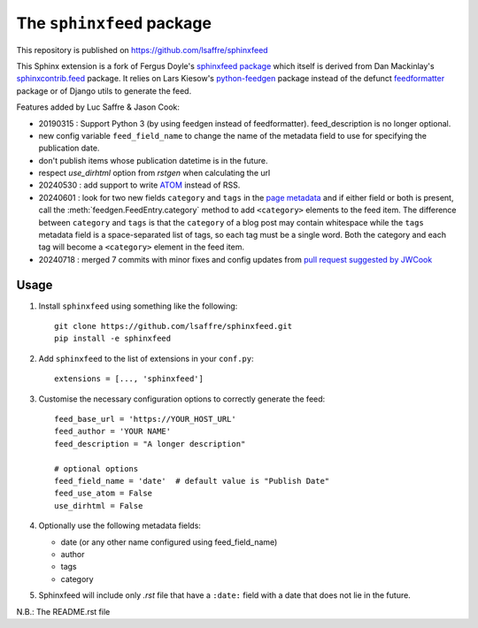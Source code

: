 ==========================
The ``sphinxfeed`` package
==========================


..
    This file has been generated by ``inv readme`` from the `long_description`
    of the :file:`setup.py` file. Do not edit this file, but edit the
    :file:`setup.py` file and run ``inv readme``. Run ``pip install atelier`` to
    get the ``inv readme`` command.




This repository is published on https://github.com/lsaffre/sphinxfeed

This Sphinx extension is a fork of Fergus Doyle's `sphinxfeed package
<https://github.com/junkafarian/sphinxfeed>`__ which itself is derived from Dan
Mackinlay's `sphinxcontrib.feed
<http://bitbucket.org/birkenfeld/sphinx-contrib/src/tip/feed/>`_ package.  It
relies on Lars Kiesow's `python-feedgen <https://feedgen.kiesow.be>`__ package
instead of the defunct `feedformatter
<http://code.google.com/p/feedformatter/>`_ package or of Django utils to
generate the feed.

Features added by Luc Saffre & Jason Cook:

- 20190315 : Support Python 3 (by using feedgen instead of feedformatter).
  feed_description is no longer optional.

- new config variable ``feed_field_name`` to change the name of the
  metadata field to use for specifying the publication date.
- don't publish items whose publication datetime is in the future.
- respect `use_dirhtml` option from `rstgen` when calculating the url
- 20240530 : add support to write
  `ATOM <https://validator.w3.org/feed/docs/atom.html>`__ instead of RSS.

- 20240601 : look for two new fields ``category`` and ``tags`` in the `page
  metadata
  <https://www.sphinx-doc.org/en/master/usage/restructuredtext/field-lists.html>`__
  and if either field or both is present, call the
  :meth:`feedgen.FeedEntry.category` method to add ``<category>`` elements to
  the feed item. The difference between ``category`` and ``tags`` is that  the
  ``category`` of a blog post may contain whitespace while the ``tags`` metadata
  field is a space-separated list of tags, so each tag must be a single word.
  Both the category and each tag will become a ``<category>`` element in the
  feed item.

- 20240718 : merged 7 commits with minor fixes and config updates from `pull
  request suggested by JWCook <https://github.com/lsaffre/sphinxfeed/pull/1>`__


Usage
-----

#. Install ``sphinxfeed`` using something like the following::

    git clone https://github.com/lsaffre/sphinxfeed.git
    pip install -e sphinxfeed


#. Add ``sphinxfeed`` to the list of extensions in your ``conf.py``::

       extensions = [..., 'sphinxfeed']

#. Customise the necessary configuration options to correctly generate
   the feed::

       feed_base_url = 'https://YOUR_HOST_URL'
       feed_author = 'YOUR NAME'
       feed_description = "A longer description"

       # optional options
       feed_field_name = 'date'  # default value is "Publish Date"
       feed_use_atom = False
       use_dirhtml = False

#. Optionally use the following metadata fields:

   - date (or any other name configured using feed_field_name)
   - author
   - tags
   - category

#. Sphinxfeed will include only `.rst` file that have a ``:date:`` field with a
   date that does not lie in the future.

N.B.: The README.rst file    


